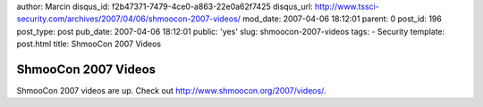 author: Marcin
disqus_id: f2b47371-7479-4ce0-a863-22e0a62f7425
disqus_url: http://www.tssci-security.com/archives/2007/04/06/shmoocon-2007-videos/
mod_date: 2007-04-06 18:12:01
parent: 0
post_id: 196
post_type: post
pub_date: 2007-04-06 18:12:01
public: 'yes'
slug: shmoocon-2007-videos
tags:
- Security
template: post.html
title: ShmooCon 2007 Videos

ShmooCon 2007 Videos
####################

ShmooCon 2007 videos are up. Check out
`http://www.shmoocon.org/2007/videos/ <http://www.shmoocon.org/2007/videos/>`_.

